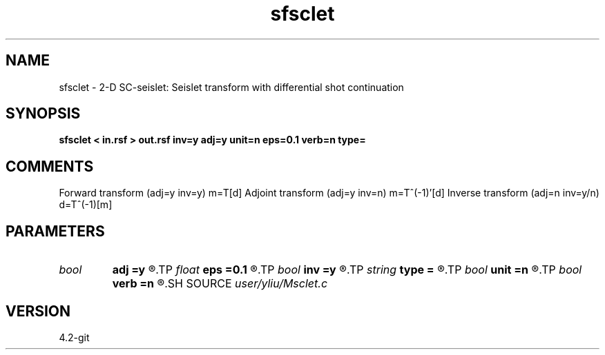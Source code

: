 .TH sfsclet 1  "APRIL 2023" Madagascar "Madagascar Manuals"
.SH NAME
sfsclet \- 2-D SC-seislet: Seislet transform with differential shot continuation
.SH SYNOPSIS
.B sfsclet < in.rsf > out.rsf inv=y adj=y unit=n eps=0.1 verb=n type=
.SH COMMENTS
Forward transform (adj=y inv=y)   m=T[d]
Adjoint transform (adj=y inv=n)   m=T^(-1)'[d]
Inverse transform (adj=n inv=y/n) d=T^(-1)[m]

.SH PARAMETERS
.PD 0
.TP
.I bool   
.B adj
.B =y
.R  [y/n]	if y, do adjoint transform
.TP
.I float  
.B eps
.B =0.1
.R  	regularization parameter
.TP
.I bool   
.B inv
.B =y
.R  [y/n]	if y, do inverse transform
.TP
.I string 
.B type
.B =
.R  	[haar,linear,biorthogonal] wavelet type, the default is linear
.TP
.I bool   
.B unit
.B =n
.R  [y/n]	if y, use unitary scaling
.TP
.I bool   
.B verb
.B =n
.R  [y/n]	verbosity flag
.SH SOURCE
.I user/yliu/Msclet.c
.SH VERSION
4.2-git
